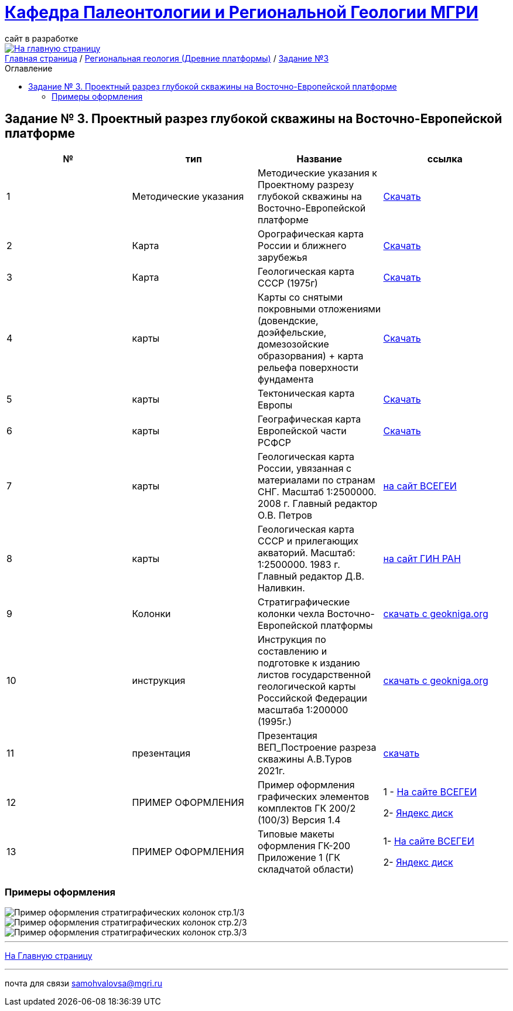 = https://mgri-university.github.io/reggeo/index.html[Кафедра Палеонтологии и Региональной Геологии МГРИ]
сайт в разработке 
:imagesdir: images
:toc: preamble
:toc-title: Оглавление
:toclevels: 2 

[link=https://mgri-university.github.io/reggeo/index.html]
image::emb2010.jpg[На главную страницу] 

[sidebar]
https://mgri-university.github.io/reggeo/index.html[Главная страница] / https://mgri-university.github.io/reggeo/regiongeol-1.html[Региональная геология (Древние платформы)] / https://mgri-university.github.io/reggeo/regiongeol_z3_skv_VEP.html[Задание №3]

== Задание № 3. Проектный разрез глубокой скважины на Восточно-Европейской платформе
****

|===
|№	|тип |Название	|ссылка	

|1|Методические указания|Методические указания к Проектному разрезу глубокой скважины на Восточно-Европейской платформе|https://mgri-university.github.io/reggeo/images/regiongeo/zadanie3.pdf[Скачать]

|2|Карта|Орографическая карта России и ближнего зарубежья|https://www.mapsland.com/maps/europe/russia/large-detailed-physical-map-of-russia-with-roads-and-cities-in-russian.jpg[Скачать]

|3|Карта | Геологическая карта СССР (1975г) | https://mgri-university.github.io/reggeo/images/regiongeo/geomap_USSR_10m.pdf[Скачать]

|4|карты| Карты со снятыми покровными отложениями (довендские, доэйфельские, домезозойские образорвания) +  карта рельефа поверхности фундамента| https://yadi.sk/d/nNheOTAidTiRmg[Скачать]

|5|карты|Тектоническая карта Европы|https://mgri-university.github.io/reggeo/images/regiongeo/Tectonics_map_Europe_1975.jpg[Скачать]

|6|карты|Географическая карта Европейской части РСФСР |https://mgri-university.github.io/reggeo/images/regiongeo/detailed-physical-map-of-the-European-part-of-Russia.jpg[Скачать]

|7|карты |Геологическая карта России, увязанная с материалами по странам СНГ. Масштаб 1:2500000. 2008 г. Главный редактор О.В. Петров|https://vsegei.ru/ru/info/gis_cis/geo.php[на сайт ВСЕГЕИ]

|8|карты |Геологическая карта СССР и прилегающих акваторий. Масштаб: 1:2500000. 1983 г. Главный редактор Д.В. Наливкин.|http://neotec.ginras.ru/neomaps/M025_Union_1983_Geology_Geologicheskaya-karta-sssr-i-prilegayushchih-akvatoriy.html[на сайт ГИН РАН]

|9|Колонки| Стратиграфические колонки чехла Восточно-Европейской платформы | https://www.geokniga.org/books/17213[скачать с geokniga.org]
// |7|Колонки| Стратиграфические колонки чехла Восточно-Европейской платформы (Часть2) | https://mgri-university.github.io/reggeo/images/skv_VEP2.pdf[скачать]

|10|инструкция|Инструкция по составлению и подготовке к изданию листов государственной геологической карты Российской Федерации масштаба 1:200000 (1995г.)|https://www.geokniga.org/books/405[скачать с geokniga.org]

|11|презентация|Презентация ВЕП_Построение разреза скважины А.В.Туров 2021г.|https://disk.yandex.ru/i/ahNp7i8dQbbbEQ[скачать]

|12|ПРИМЕР ОФОРМЛЕНИЯ | Пример оформления графических элементов комплектов ГК 200/2 (100/3) Версия 1.4 | 1 - https://vsegei.ru/ru/info/normdocs/Primer_05_19.pdf[На сайте ВСЕГЕИ]

2- https://disk.yandex.com/i/225Bby-998Op_Q[Яндекс диск]

|13|ПРИМЕР ОФОРМЛЕНИЯ|Типовые макеты оформления ГК-200 Приложение 1 (ГК складчатой области)| 1- https://vsegei.ru/ru/info/normdocs/ggk200/tip_primery/pr_1.pdf[На сайте ВСЕГЕИ]

2- https://disk.yandex.com/i/zf7B2nGwo5uTVA[Яндекс диск]



|===
****

=== Примеры оформления
image::regiongeo\Primer_oformleniya\P1.jpg[Пример оформления стратиграфических колонок стр.1/3]

image::regiongeo\Primer_oformleniya\P2.jpg[Пример оформления стратиграфических колонок стр.2/3]

image::regiongeo\Primer_oformleniya\P3.png[Пример оформления стратиграфических колонок стр.3/3]

''''
https://mgri-university.github.io/reggeo/index.html[На Главную страницу]

''''

почта для связи samohvalovsa@mgri.ru